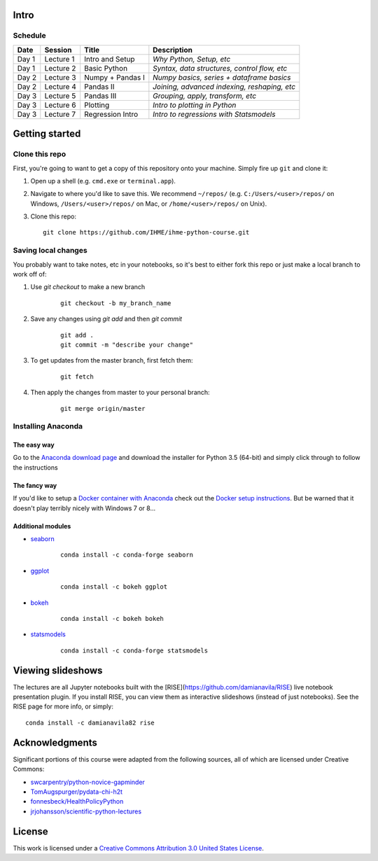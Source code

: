 Intro
=====

Schedule
--------

+--------------+--------------+----------------------+----------------------------------------------+
| Date         | Session      | Title                | Description                                  |
+==============+==============+======================+==============================================+
| Day 1        | Lecture 1    | Intro and Setup      | *Why Python, Setup, etc*                     |
+--------------+--------------+----------------------+----------------------------------------------+
| Day 1        | Lecture 2    | Basic Python         | *Syntax, data structures, control flow, etc* |
+--------------+--------------+----------------------+----------------------------------------------+
| Day 2        | Lecture 3    | Numpy + Pandas I     | *Numpy basics, series + dataframe basics*    |
+--------------+--------------+----------------------+----------------------------------------------+
| Day 2        | Lecture 4    | Pandas II            | *Joining, advanced indexing, reshaping, etc* |
+--------------+--------------+----------------------+----------------------------------------------+
| Day 3        | Lecture 5    | Pandas III           | *Grouping, apply, transform, etc*            |
+--------------+--------------+----------------------+----------------------------------------------+
| Day 3        | Lecture 6    | Plotting             | *Intro to plotting in Python*                |
+--------------+--------------+----------------------+----------------------------------------------+
| Day 3        | Lecture 7    | Regression Intro     | *Intro to regressions with Statsmodels*      |
+--------------+--------------+----------------------+----------------------------------------------+


Getting started
===============

Clone this repo
---------------

First, you're going to want to get a copy of this repository onto your
machine. Simply fire up ``git`` and clone it:

1.  Open up a shell (e.g. ``cmd.exe`` or ``terminal.app``).

2.  Navigate to where you'd like to save this. We recommend ``~/repos/``
    (e.g. ``C:/Users/<user>/repos/`` on Windows, ``/Users/<user>/repos/``
    on Mac, or ``/home/<user>/repos/`` on Unix).

3.  Clone this repo:

    ::

        git clone https://github.com/IHME/ihme-python-course.git

Saving local changes
--------------------

You probably want to take notes, etc in your notebooks, so it's best to either
fork this repo or just make a local branch to work off of:

1. Use `git checkout` to make a new branch

    ::

        git checkout -b my_branch_name

2. Save any changes using `git add` and then `git commit`

    ::

        git add .
        git commit -m "describe your change"

3. To get updates from the master branch, first fetch them:

    ::

        git fetch

4. Then apply the changes from master to your personal branch:

    ::

        git merge origin/master



Installing Anaconda
-------------------

The easy way
~~~~~~~~~~~~
Go to the `Anaconda download page <https://www.continuum.io/downloads>`_ and 
download the installer for Python 3.5 (64-bit) and simply click through to 
follow the instructions

The fancy way
~~~~~~~~~~~~~
If you'd like to setup a 
`Docker container with Anaconda <https://www.continuum.io/blog/developer-blog/anaconda-and-docker-better-together-reproducible-data-science>`_ 
check out the `Docker setup instructions <./Docker-Instructions.rst>`_. 
But be warned that it doesn't play terribly nicely with Windows 7 or 8...

Additional modules
~~~~~~~~~~~~~~~~~~

- `seaborn <https://seaborn.github.io>`_
    
    ::

        conda install -c conda-forge seaborn

- `ggplot <http://ggplot.yhathq.com/>`_

    ::

        conda install -c bokeh ggplot

- `bokeh <http://bokeh.pydata.org/en/latest/>`_

    ::

        conda install -c bokeh bokeh

- `statsmodels <http://statsmodels.sourceforge.net/>`_

    ::

        conda install -c conda-forge statsmodels


Viewing slideshows
==================
The lectures are all Jupyter notebooks built with the 
[RISE](https://github.com/damianavila/RISE) live notebook presentation plugin. 
If you install RISE, you can view them as interactive slideshows (instead of
just notebooks). See the RISE page for more info, or simply:

::

    conda install -c damianavila82 rise

Acknowledgments
===============

Significant portions of this course were adapted from the following sources,
all of which are licensed under Creative Commons:

- `swcarpentry/python-novice-gapminder <https://github.com/swcarpentry/python-novice-gapminder>`_
- `TomAugspurger/pydata-chi-h2t <https://github.com/TomAugspurger/pydata-chi-h2t>`_
- `fonnesbeck/HealthPolicyPython <https://github.com/fonnesbeck/HealthPolicyPython/>`_
- `jrjohansson/scientific-python-lectures <https://github.com/jrjohansson/scientific-python-lectures>`_

License
=======
This work is licensed under a 
`Creative Commons Attribution 3.0 United States License <http://creativecommons.org/licenses/by/3.0/us/>`_.
